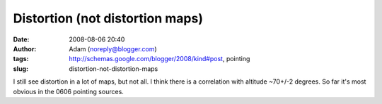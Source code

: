 Distortion (not distortion maps)
################################
:date: 2008-08-06 20:40
:author: Adam (noreply@blogger.com)
:tags: http://schemas.google.com/blogger/2008/kind#post, pointing
:slug: distortion-not-distortion-maps

I still see distortion in a lot of maps, but not all. I think there is a
correlation with altitude ~70+/-2 degrees. So far it's most obvious in
the 0606 pointing sources.
